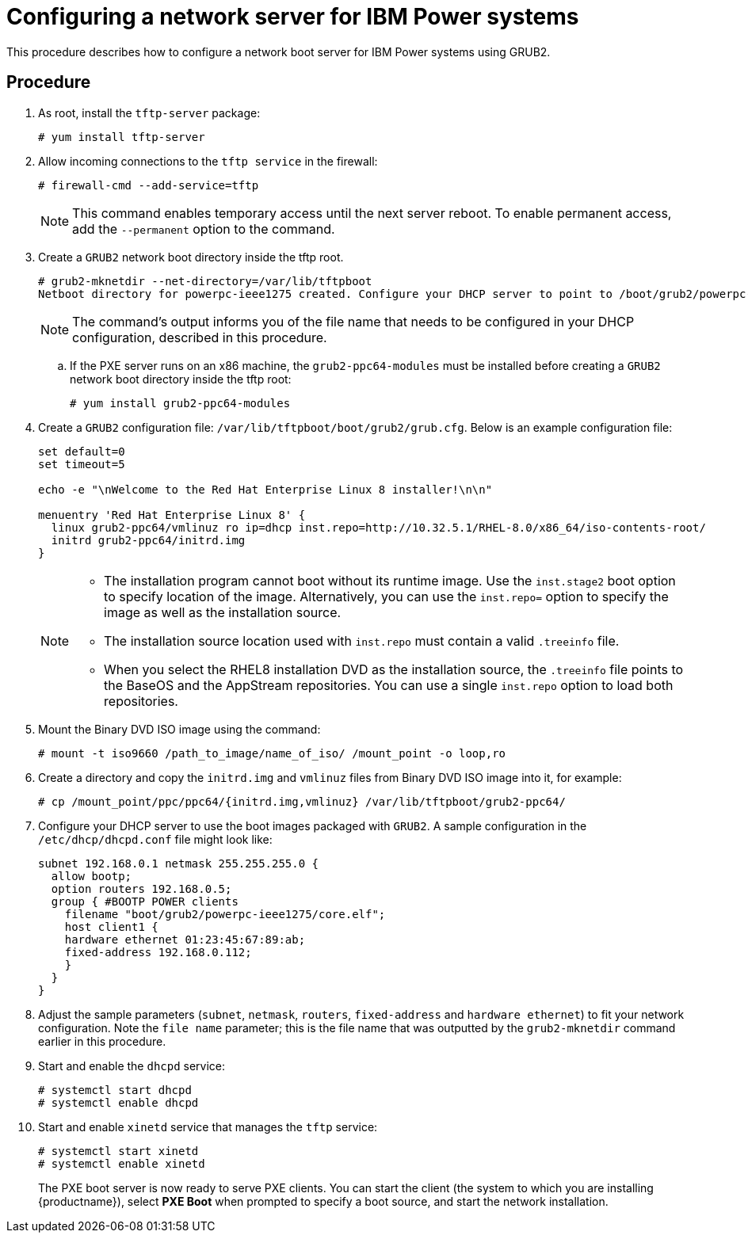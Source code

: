 [id="configuring-a-network-server-for-ibm-power_{context}"]
= Configuring a network server for IBM Power systems

This procedure describes how to configure a network boot server for IBM Power systems using GRUB2.

[discrete]
== Procedure

. As root, install the `tftp-server` package:
+
[subs="macros"]
----
# yum install tftp-server
----

. Allow incoming connections to the `tftp service` in the firewall:
+
[subs="macros"]
----
# firewall-cmd --add-service=tftp
----
+
[NOTE]
====
This command enables temporary access until the next server reboot. To enable permanent access, add the `--permanent` option to the command.
====

. Create a `GRUB2` network boot directory inside the tftp root.
+
[subs="quotes, macros, attributes"]
----
# grub2-mknetdir --net-directory=/var/lib/tftpboot
Netboot directory for powerpc-ieee1275 created. Configure your DHCP server to point to /boot/grub2/powerpc-ieee1275/core.elf
----
+
[NOTE]
====
The command's output informs you of the file name that needs to be configured in your DHCP configuration, described in this procedure.
====

.. If the PXE server runs on an x86 machine, the `grub2-ppc64-modules` must be installed before creating a `GRUB2` network boot directory inside the tftp root:
+
[subs="quotes, macros, attributes"]
----
# yum install grub2-ppc64-modules
----

.  Create a `GRUB2` configuration file: `/var/lib/tftpboot/boot/grub2/grub.cfg`. Below is an example configuration file:
+
[subs="quotes, macros, attributes"]
----
set default=0
set timeout=5

echo -e "\nWelcome to the Red Hat Enterprise Linux 8 installer!\n\n"

menuentry 'Red Hat Enterprise Linux 8' {
  linux grub2-ppc64/vmlinuz ro ip=dhcp inst.repo=http://10.32.5.1/RHEL-8.0/x86_64/iso-contents-root/
  initrd grub2-ppc64/initrd.img
}
----
+
[NOTE]
====
 * The installation program cannot boot without its runtime image. Use the `inst.stage2` boot option to specify location of the image. Alternatively, you can use the `inst.repo=` option to specify the image as well as the installation source.
 * The installation source location used with `inst.repo` must contain a valid `.treeinfo` file.
 * When you select the RHEL8 installation DVD as the installation source,  the `.treeinfo` file points to the BaseOS and the AppStream repositories. You can use a single `inst.repo` option to load both repositories.
====

. Mount the Binary DVD ISO image using the command:
+
[subs="quotes, macros, attributes"]
----
# mount -t iso9660 /path_to_image/name_of_iso/ /mount_point -o loop,ro
----

. Create a directory and copy the `initrd.img` and `vmlinuz` files from Binary DVD ISO image into it, for example:
+
[subs="quotes, macros, attributes"]
----
# cp /mount_point/ppc/ppc64/{initrd.img,vmlinuz} /var/lib/tftpboot/grub2-ppc64/
----

. Configure your DHCP server to use the boot images packaged with `GRUB2`. A sample configuration in the `/etc/dhcp/dhcpd.conf` file might look like:
+
[subs="quotes, macros, attributes"]
----
subnet 192.168.0.1 netmask 255.255.255.0 {
  allow bootp;
  option routers 192.168.0.5;
  group { #BOOTP POWER clients
    filename "boot/grub2/powerpc-ieee1275/core.elf";
    host client1 {
    hardware ethernet 01:23:45:67:89:ab;
    fixed-address 192.168.0.112;
    }
  }
}
----

. Adjust the sample parameters (`subnet`, `netmask`, `routers`, `fixed-address` and `hardware ethernet`) to fit your network configuration. Note the `file name` parameter; this is the file name that was outputted by the `grub2-mknetdir` command earlier in this procedure.

. Start and enable the `dhcpd` service:
+
[subs="macros"]
----
# systemctl start dhcpd
# systemctl enable dhcpd
----

. Start and enable `xinetd` service that manages the `tftp` service:
+
[subs="macros"]
----
# systemctl start xinetd
# systemctl enable xinetd
----
+
The PXE boot server is now ready to serve PXE clients. You can start the client (the system to which you are installing {productname}), select *PXE Boot* when prompted to specify a boot source, and start the network installation.

// add in additional resources when boot content ready so link can bee added
// unavailable yet: * For information on the `grub.cfg` syntax, see the {productname} _Configuring and managing system administration_ guide.
// For information on booting your Power system, see *link to be added*.
// unavailable yet: * For information on DHCP servers, see the {productname} _Configuring and managing networks_ guide
